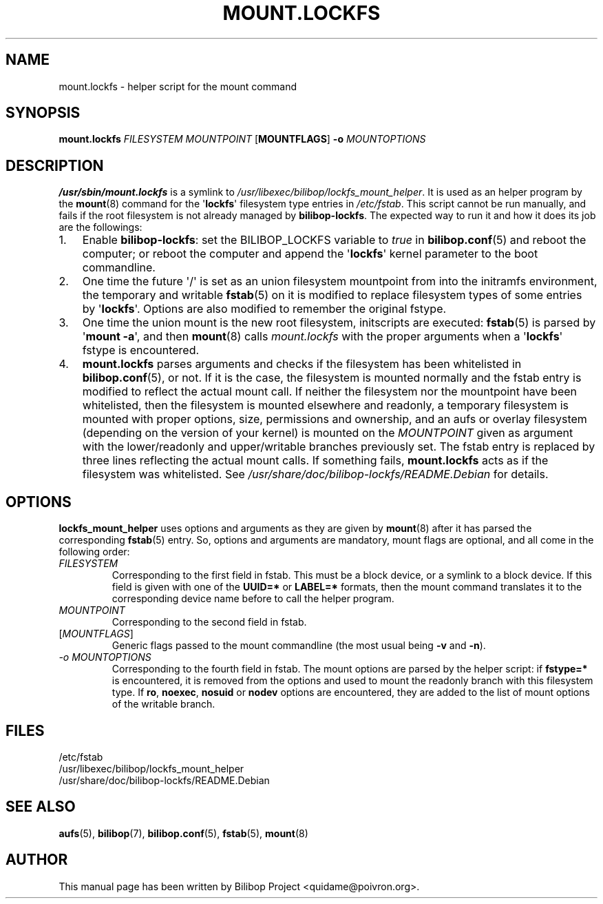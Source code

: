 .TH MOUNT.LOCKFS 8 2020\-02\-02 bilibop "System Administration"

.SH NAME
mount.lockfs \- helper script for the mount command

.SH SYNOPSIS
.B mount.lockfs
.I FILESYSTEM
.I MOUNTPOINT
.RB [ MOUNTFLAGS ]
.B \-o
.I MOUNTOPTIONS

.SH DESCRIPTION
.B /usr/sbin/mount.lockfs
is a symlink to
.IR /usr/libexec/bilibop/lockfs_mount_helper .
It is used as an helper program by the
.BR mount (8)
command for the
.RB \(aq lockfs \(aq
filesystem type entries in
.IR /etc/fstab .
This script cannot be run manually, and fails if the root filesystem is not
already managed by
.BR bilibop-lockfs .
The expected way to run it and how it does its job are the followings:
.IP 1. 3
Enable
.BR bilibop\-lockfs :
set the BILIBOP_LOCKFS variable to
.I true
in
.BR bilibop.conf (5)
and reboot the computer; or reboot the computer and append the
.RB \(aq lockfs \(aq
kernel parameter to the boot commandline.
.IP 2.
One time the future \(aq/\(aq is set as an union filesystem
mountpoint from into the initramfs environment, the temporary and writable
.BR fstab (5)
on it is modified to replace filesystem types of some entries by
.RB \(aq lockfs \(aq.
Options are also modified to remember the original fstype.
.IP 3.
One time the union mount is the new root filesystem, initscripts are
executed:
.BR fstab (5)
is parsed by
.RB \(aq mount
.BR \-a \(aq,
and then
.BR mount (8)
calls
.I mount.lockfs
with the proper arguments when a
.RB \(aq lockfs \(aq
fstype is encountered.
.IP 4.
.B mount.lockfs
parses arguments and checks if the filesystem has been whitelisted in
.BR bilibop.conf (5),
or not. If it is the case, the filesystem is mounted normally and the
fstab entry is modified to reflect the actual mount call. If neither
the filesystem nor the mountpoint have been whitelisted, then the
filesystem is mounted elsewhere and readonly, a temporary filesystem
is mounted with proper options, size, permissions and ownership, and an
aufs or overlay filesystem (depending on the version of your kernel) is
mounted on the
.I MOUNTPOINT
given as argument with the lower/readonly and upper/writable branches
previously set. The fstab entry is replaced by three lines reflecting
the actual mount calls. If something fails,
.B mount.lockfs
acts as if the filesystem was whitelisted. See
.I /usr/share/doc/bilibop\-lockfs/README.Debian
for details.

.SH OPTIONS
.B lockfs_mount_helper
uses options and arguments as they are given by
.BR mount (8)
after it has parsed the corresponding
.BR fstab (5)
entry. So, options and arguments are mandatory, mount flags are optional,
and all come in the following order:
.TP
.I FILESYSTEM
Corresponding to the first field in fstab. This must be a block device,
or a symlink to a block device. If this field is given with one of the
.B UUID=*
or
.B LABEL=*
formats, then the mount command translates it to the corresponding device
name before to call the helper program.
.TP
.I MOUNTPOINT
Corresponding to the second field in fstab.
.TP
.RI [ MOUNTFLAGS ]
Generic flags passed to the mount commandline (the most usual being
.B \-v
and
.BR \-n ).
.TP
.I \-o MOUNTOPTIONS
Corresponding to the fourth field in fstab. The mount options are parsed
by the helper script: if
.B fstype=*
is encountered, it is removed from the options and used to mount the
readonly branch with this filesystem type. If
.BR ro ,
.BR noexec ,
.B nosuid
or
.B nodev
options are encountered, they are added to the list of mount options of
the writable branch.

.SH FILES
/etc/fstab
.br
/usr/libexec/bilibop/lockfs_mount_helper
.br
/usr/share/doc/bilibop\-lockfs/README.Debian

.SH SEE ALSO
.BR aufs (5),
.BR bilibop (7),
.BR bilibop.conf (5),
.BR fstab (5),
.BR mount (8)

.SH AUTHOR
This manual page has been written by Bilibop Project <quidame@poivron.org>.
